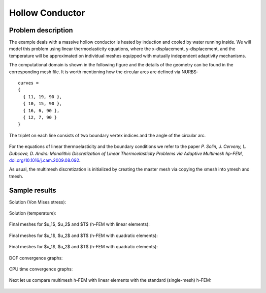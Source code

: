 Hollow Conductor
----------------

Problem description
~~~~~~~~~~~~~~~~~~~

The example deals with a massive hollow conductor is heated by induction and 
cooled by water running inside. We will model this problem using linear thermoelasticity 
equations, where the x-displacement, y-displacement, and the temperature will be approximated 
on individual meshes equipped with mutually independent adaptivity mechanisms. 

The computational domain is shown in the following figure and the details of the geometry can be found 
in the corresponding mesh file.
It is worth mentioning how the circular arcs are defined via NURBS:

::

    curves =
    {
      { 11, 19, 90 },
      { 10, 15, 90 },
      { 16, 6, 90 },
      { 12, 7, 90 }
    }

The triplet on each line consists of two boundary vertex indices and 
the angle of the circular arc.

.. figure:: img-hollow-conductor/domain.png
   :align: center
   :scale: 50% 
   :figclass: align-center
   :alt: Domain.

For the equations of linear thermoelasticity and the boundary conditions we refer to the 
paper *P. Solin, J. Cerveny, L. Dubcova, D. Andrs: Monolithic Discretization 
of Linear Thermoelasticity Problems via Adaptive Multimesh hp-FEM*,  
`doi.org/10.1016/j.cam.2009.08.092 <http://dx.doi.org/10.1016/j.cam.2009.08.092>`_.

As usual, the multimesh discretization is initialized by creating the master mesh
via copying the xmesh into ymesh and tmesh.

Sample results
~~~~~~~~~~~~~~

Solution (Von Mises stress):

.. figure:: img-hollow-conductor/mises.png
   :align: center
   :scale: 50% 
   :figclass: align-center
   :alt: Solution.

Solution (temperature):

.. figure:: img-hollow-conductor/temp.png
   :align: center
   :scale: 50% 
   :figclass: align-center
   :alt: Solution.

Final meshes for $u_1$, $u_2$ and $T$ (h-FEM with linear elements):

.. figure:: img-hollow-conductor/x-mesh-h1.png
   :align: center
   :scale: 50% 
   :figclass: align-center
   :alt: Solution.

.. figure:: img-hollow-conductor/y-mesh-h1.png
   :align: center
   :scale: 50% 
   :figclass: align-center
   :alt: Solution.

.. figure:: img-hollow-conductor/t-mesh-h1.png
   :align: center
   :scale: 50% 
   :figclass: align-center
   :alt: Solution.

Final meshes for $u_1$, $u_2$ and $T$ (h-FEM with quadratic elements):

.. figure:: img-hollow-conductor/x-mesh-h2.png
   :align: center
   :scale: 50% 
   :figclass: align-center
   :alt: Solution.

.. figure:: img-hollow-conductor/y-mesh-h2.png
   :align: center
   :scale: 50% 
   :figclass: align-center
   :alt: Solution.

.. figure:: img-hollow-conductor/t-mesh-h2.png
   :align: center
   :scale: 50% 
   :figclass: align-center
   :alt: Solution.

Final meshes for $u_1$, $u_2$ and $T$ (h-FEM with quadratic elements):

.. figure:: img-hollow-conductor/x-mesh-hp.png
   :align: center
   :scale: 50% 
   :figclass: align-center
   :alt: Solution.

.. figure:: img-hollow-conductor/y-mesh-hp.png
   :align: center
   :scale: 50% 
   :figclass: align-center
   :alt: Solution.

.. figure:: img-hollow-conductor/t-mesh-hp.png
   :align: center
   :scale: 50% 
   :figclass: align-center
   :alt: Solution.

DOF convergence graphs:

.. figure:: img-hollow-conductor/conv_dof.png
   :align: center
   :scale: 50% 
   :figclass: align-center
   :alt: DOF convergence graph.

CPU time convergence graphs:

.. figure:: img-hollow-conductor/conv_cpu.png
   :align: center
   :scale: 50% 
   :figclass: align-center
   :alt: CPU convergence graph.

Next let us compare multimesh h-FEM with linear elements with the standard (single-mesh)
h-FEM:

.. figure:: img-hollow-conductor/conv_compar_dof.png
   :align: center
   :scale: 50% 
   :figclass: align-center
   :alt: DOF convergence graph.

